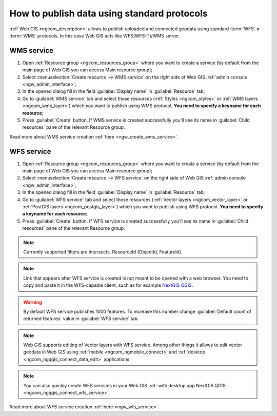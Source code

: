.. _ngcom_data_services:

How to publish data using standard protocols
=========================================================

:ref:`Web GIS <ngcom_description>` allows to publish uploaded and connected geodata using standard :term:`WFS` и :term:`WMS` protocols. In this case Web GIS acts like WFS(WFS-T)/WMS server.

.. _ngcom_wms_service:

WMS service
-------------------------

#. Open :ref:`Resource group <ngcom_resources_group>` where you want to create a service (by default from the main page of Web GIS you can access Main resource group);
#. Select :menuselection:`Create resource --> WMS service` on the right side of Web GIS :ref:`admin console <ngw_admin_interface>`;
#. In the opened dialog fill in the field :guilabel:`Display name` in :guilabel:`Resource` tab;
#. Go to :guilabel:`WMS service` tab and select those resources (:ref:`Styles <ngcom_styles>` or :ref:`WMS layers <ngcom_wms_layer>`) which you want to publish using WMS protocol. **You need to specify a keyname for each resource**;
#. Press :guilabel:`Create` button. If WMS service is created successfully you'll see its name in :guilabel:`Child resources` pane of the relevant Resource group.

Read more about WMS service creation :ref:`here <ngw_create_wms_service>`.

.. _ngcom_wfs_service:

WFS service
-----------------------

#. Open :ref:`Resource group <ngcom_resources_group>` where you want to create a service (by default from the main page of Web GIS you can access Main resource group);
#. Select :menuselection:`Create resource --> WFS service` on the right side of Web GIS :ref:`admin console <ngw_admin_interface>`;
#. In the opened dialog fill in the field :guilabel:`Display name` in :guilabel:`Resource` tab;
#. Go to :guilabel:`WFS service` tab and select those resources (:ref:`Vector layers <ngcom_vector_layer>` or :ref:`PostGIS layers <ngcom_postgis_layer>`) which you want to publish using WFS protocol. **You need to specify a keyname for each resource**;
#. Press :guilabel:`Create` button. If WFS service is created successfully you'll see its name in :guilabel:`Child resources` pane of the relevant Resource group.


.. note::
     Currently supported filters are Intersects, ResourceId (ObjectId, FeatureId).

.. note::
    Link that appears after WFS service is created is not meant to be opened with a web browser. You need to copy and paste it in the WFS-capable client, such as for example `NextGIS QGIS <http://nextgis.com/nextgis-qgis/>`_.

.. warning:: 
	By default WFS service publishes 1000 features. To increase this number change :guilabel:`Default count of returned features` value in :guilabel:`WFS service` tab.

.. note:: 
	Web GIS supports editing of Vector layers with WFS service. Among other things it allows to edit vector geodata in Web GIS using :ref:`mobile <ngcom_ngmobile_connect>` and :ref:`desktop <ngcom_ngqgis_connect_data_edit>` applications.

.. note:: 
	You can also quickly create WFS services in your Web GIS :ref:`with desktop app NextGIS QGIS <ngcom_ngqgis_connect_wfs_service>`.

Read more about WFS service creation :ref:`here <ngw_wfs_service>`.
